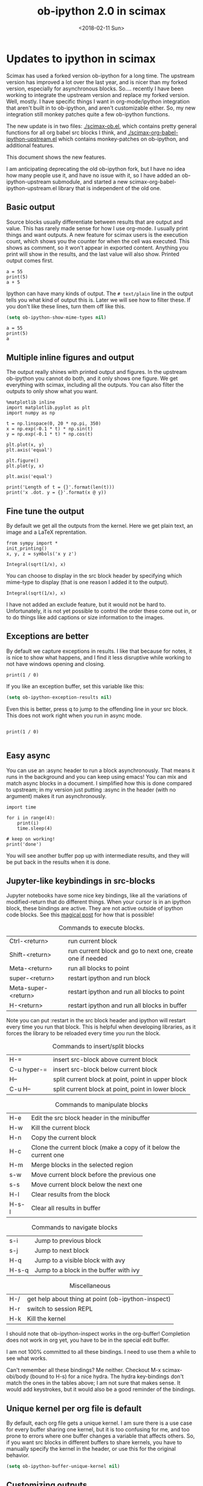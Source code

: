 #+TITLE: ob-ipython 2.0 in scimax
#+DATE:  <2018-02-11 Sun>

* Updates to ipython in scimax

Scimax has used a forked version ob-ipython for a long time. The upstream version has improved a lot over the last year, and is nicer than my forked version, especially for asynchronous blocks. So.... recently I have been working to integrate the upstream version and replace my forked version. Well, mostly. I have specific things I want in org-mode/ipython integration that aren't built in to ob-ipython, and aren't customizable either. So, my new integration still monkey patches quite a few ob-ipython functions.

The new update is in two files: [[./scimax-ob.el]], which contains pretty general functions for all org babel src blocks I think, and [[./scimax-org-babel-ipython-upstream.el]] which contains monkey-patches on ob-ipython, and additional features.

This document shows the new features.

I am anticipating deprecating the old ob-ipython fork, but I have no idea how many people use it, and have no issue with it, so I have added an ob-ipython-upstream submodule, and started a new scimax-org-babel-ipython-upstream.el library that is independent of the old one.

** Basic output

Source blocks usually differentiate between results that are output and value. This has rarely made sense for how I use org-mode. I usually print things and want outputs. A new feature for scimax users is the execution count, which shows you the counter for when the cell was executed. This shows as comment, so it won't appear in exported content. Anything you print will show in the results, and the last value will also show. Printed output comes first.

#+BEGIN_SRC ipython
a = 55
print(5)
a + 5
#+END_SRC

#+RESULTS:
:RESULTS:
# Out[7]:
# output
5

# text/plain
: 60
:END:

Ipython can have many kinds of output. The =# text/plain= line in the output tells you what kind of output this is. Later we will see how to filter these. If you don't like these lines, turn them off like this.

#+BEGIN_SRC emacs-lisp
(setq ob-ipython-show-mime-types nil)
#+END_SRC


#+BEGIN_SRC ipython
a = 55
print(5)
a
#+END_SRC

#+RESULTS:
:RESULTS:
# Out[8]:
# output
5

# text/plain
: 55
:END:


** Multiple inline figures and output

The output really shines with printed output and figures. In the upstream ob-ipython you cannot do both, and it only shows one figure. We get everything with scimax, including all the outputs. You can also filter the outputs to only show what you want.

#+BEGIN_SRC ipython
%matplotlib inline
import matplotlib.pyplot as plt
import numpy as np

t = np.linspace(0, 20 * np.pi, 350)
x = np.exp(-0.1 * t) * np.sin(t)
y = np.exp(-0.1 * t) * np.cos(t)

plt.plot(x, y)
plt.axis('equal')

plt.figure()
plt.plot(y, x)

plt.axis('equal')

print('Length of t = {}'.format(len(t)))
print('x .dot. y = {}'.format(x @ y))
#+END_SRC

#+RESULTS:
:RESULTS:
# Out[9]:
# output
Length of t = 350
x .dot. y = 1.3598389888491538

# text/plain
: <matplotlib.figure.Figure at 0x10a041748>

# image/png
[[file:./obipy-resources/74518C0e.png]]


# text/plain
: <matplotlib.figure.Figure at 0x10da459e8>

# image/png
[[file:./obipy-resources/74518P-k.png]]
:END:

** Fine tune the output

By default we get all the outputs from the kernel. Here we get plain text, an image and a LaTeX reprentation.

#+BEGIN_SRC ipython
from sympy import *
init_printing()
x, y, z = symbols('x y z')

Integral(sqrt(1/x), x)
#+END_SRC

#+RESULTS:
:RESULTS:
# Out[10]:
# text/plain
#+BEGIN_EXAMPLE
  ⌠
  ⎮     ___
  ⎮    ╱ 1
  ⎮   ╱  ─  dx
  ⎮ ╲╱   x
  ⌡
#+END_EXAMPLE

# image/png
[[file:./obipy-resources/74518cIr.png]]

# text/latex
#+BEGIN_EXPORT latex
$$\int \sqrt{\frac{1}{x}}\, dx$$
#+END_EXPORT
:END:

You can choose to display in the src block header by specifying which mime-type to display (that is one reason I added it to the output).

#+BEGIN_SRC ipython :display image/png
Integral(sqrt(1/x), x)
#+END_SRC

#+RESULTS:
:RESULTS:
# Out[11]:
# image/png
[[file:./obipy-resources/74518pSx.png]]
:END:

I have not added an exclude feature, but it would not be hard to. Unfortunately, it is not yet possible to control the order these come out in, or to do things like add captions or size information to the images.

** Exceptions are better

By default we capture exceptions in results. I like that because for notes, it is nice to show what happens, and I find it less disruptive while working to not have windows opening and closing.

#+BEGIN_SRC ipython
print(1 / 0)
#+END_SRC

#+RESULTS:
:RESULTS:
# Out[12]:
# output

ZeroDivisionErrorTraceback (most recent call last)
<ipython-input-12-3ec96714f820> in <module>()
----> 1 print(1 / 0)

ZeroDivisionError: division by zero
:END:

If you like an exception buffer, set this variable like this:

#+BEGIN_SRC emacs-lisp
(setq ob-ipython-exception-results nil)
#+END_SRC

Even this is better, press q to jump to the offending line in your src block. This does not work right when you run in async mode.

#+BEGIN_SRC ipython

print(1 / 0)

#+END_SRC

** Easy async

You can use an :async header to run a block asynchronously. That means it runs in the background and you can keep using emacs! You can mix and match async blocks in a document. I simplified how this is done compared to upstream; in my version just putting :async in the header (with no argument) makes it run asynchronously.

#+BEGIN_SRC ipython :async
import time

for i in range(4):
    print(i)
    time.sleep(4)

# keep on working!
print('done')
#+END_SRC

#+RESULTS:
:RESULTS:
# Out[13]:
# output
0
1
2
3
done
:END:

You will see another buffer pop up with intermediate results, and they will be put back in the results when it is done.

** Jupyter-like keybindings in src-blocks

Jupyter notebooks have some nice key bindings, like all the variations of modified-return that do different things. When your cursor is in an ipython block, these bindings are active. They are not active outside of ipython code blocks. See this [[http://endlessparentheses.com/define-context-aware-keys-in-emacs.html][magical post]] for how that is possible!

#+caption: Commands to execute blocks.
| Ctrl-<return>       | run current block                                          |
| Shift-<return>      | run current block and go to next one, create one if needed |
| Meta-<return>       | run all blocks to point                                    |
| super-<return>      | restart ipython and run block                              |
| Meta-super-<return> | restart ipython and run all blocks to point                |
| H-<return>          | restart ipython and run all blocks in buffer               |

Note you can put :restart in the src block header and ipython will restart every time you run that block. This is helpful when developing libraries, as it forces the library to be reloaded every time you run the block.

#+caption: Commands to insert/split blocks
| H-=         | insert src-block above current block               |
| C-u hyper-= | insert src-block below current block               |
| H--         | split current block at point, point in upper block |
| C-u H--     | split current block at point, point in lower block |

#+caption: Commands to manipulate blocks
| H-e   | Edit the src block header in the minibuffer                      |
| H-w   | Kill the current block                                           |
| H-n   | Copy the current block                                           |
| H-c   | Clone the current block (make a copy of it below the current one |
| H-m   | Merge blocks in the selected region                              |
| s-w   | Move current block before the previous one                       |
| s-s   | Move current block below the next one                            |
| H-l   | Clear results from the block                                     |
| H-s-l | Clear all results in buffer                                      |

#+caption: Commands to navigate blocks
| s-i   | Jump to previous block                 |
| s-j   | Jump to next block                     |
| H-q   | Jump to a visible block with avy       |
| H-s-q | Jump to a block in the buffer with ivy |

#+caption: Miscellaneous
| H-/ | get help about thing at point (ob-ipython-inspect) |
| H-r | switch to session REPL                             |
| H-k | Kill the kernel                                    |

I should note that ob-ipython-inspect works in the org-buffer! Completion does not work in org yet, you have to be in the special edit buffer.

I am not 100% committed to all these bindings. I need to use them a while to see what works.

Can't remember all these bindings? Me neither. Checkout M-x scimax-obi/body (bound to H-s) for a nice hydra. The hydra key-bindings don't match the ones in the tables above; I am not sure that makes sense. It would add keystrokes, but it would also be a good reminder of the bindings.


** Unique kernel per org file is default

By default, each org file gets a unique kernel. I am sure there is a use case for every buffer sharing one kernel, but it is too confusing for me, and too prone to errors where one buffer changes a variable that affects others. So, if you want src blocks in different buffers to share kernels, you have to manually specify the kernel in the header, or use this for the original behavior.

#+BEGIN_SRC emacs-lisp
(setq ob-ipython-buffer-unique-kernel nil)
#+END_SRC


** Customizing outputs

ipython/org-mode really shines when you start leveraging rich outputs from Ipython.

*** Better representations of Polynomial objects

Most python objects have a __str__ or __repr__ method defined that display them when printed. For example, here is a Polynomial from numpy with it's default representation.

#+BEGIN_SRC ipython
import numpy as np
p = np.polynomial.Polynomial([1, 2, 3])
p
#+END_SRC

#+RESULTS:
:RESULTS:
# Out[14]:

# text/plain
: Polynomial([ 1.,  2.,  3.], [-1,  1], [-1,  1])
:END:

Let's change this to get a LaTeX representation (adapted from https://github.com/jupyter/ngcm-tutorial/blob/master/Part-1/IPython%20Kernel/Custom%20Display%20Logic.ipynb). We will do this on the Ipython side of output customization where we register a formatting function for a specific type in IPython.

#+BEGIN_SRC ipython :display text/latex
def poly_to_latex(p):
    terms = ['%.2g' % p.coef[0]]
    if len(p) > 1:
        term = 'x'
        c = p.coef[1]
        if c != 1:
            term = ('%.2g ' % c) + term
        terms.append(term)
    if len(p) > 2:
        for i in range(2, len(p)):
            term = 'x^%d' % i
            c = p.coef[i]
            if c != 1:
                term = ('%.2g ' % c) + term
            terms.append(term)
    px = '$P(x)=%s$' % '+'.join(terms)
    dom = r', $x \in [%.2g,\ %.2g]$' % tuple(p.domain)
    return px + dom


ip = get_ipython()
latex_f = ip.display_formatter.formatters['text/latex']
latex_f.for_type_by_name('numpy.polynomial.polynomial',
                                 'Polynomial', poly_to_latex)
#+END_SRC

#+RESULTS:
:RESULTS:
# Out[15]:
:END:

#+BEGIN_SRC ipython
p
#+END_SRC

#+RESULTS:
:RESULTS:
# Out[16]:

# text/plain
: Polynomial([ 1.,  2.,  3.], [-1,  1], [-1,  1])

# text/latex
#+BEGIN_EXPORT latex
$P(x)=1+2 x+3 x^2$, $x \in [-1,\ 1]$
#+END_EXPORT
:END:

That looks nice, but we can go one step further and define graphical outputs too.

#+BEGIN_SRC ipython
import matplotlib.pyplot as plt
from IPython.core.pylabtools import print_figure

def poly_to_png(p):
    fig, ax = plt.subplots()
    x = np.linspace(-1, 1)
    y = [p(_x) for _x in x]
    ax.plot(x, y)
    ax.set_title(poly_to_latex(p))
    ax.set_xlabel('x')
    ax.set_ylabel('P(x)')
    data = print_figure(fig, 'png')
    # We MUST close the figure, otherwise IPython's display machinery
    # will pick it up and send it as output, resulting in a double display
    plt.close(fig)
    return data


ip = get_ipython()
png_f = ip.display_formatter.formatters['image/png']
png_f.for_type_by_name('numpy.polynomial.polynomial',
                                 'Polynomial', poly_to_png)
#+END_SRC

#+RESULTS:
:RESULTS:
# Out[17]:
:END:

Now, we can easily see the formula and shape of this polynomial in a graphical form.

#+BEGIN_SRC ipython :display image/png
p
#+END_SRC

#+RESULTS:
:RESULTS:
# Out[18]:
# image/png
[[file:./obipy-resources/74518bcA.png]]
:END:

Most likely you would not put all this code into a document like this, but would instead put it in a Python library you import. The point here is to show what can be done with that, and once it is done, you get easy visualization of objects.

*** Tensorflow visualizations

In Tensorflow, we are always making computation graphs. These are usually visualized in Tensorboard. We can leverage Jupyter to show us a graphical representation instead. This is another example of registering a type in Ipython.

  #+BEGIN_SRC ipython
from graphviz import Digraph

def tf_to_dot(graph):
    "Adapted from https://blog.jakuba.net/2017/05/30/tensorflow-visualization.html"
    dot = Digraph()

    for n in g.as_graph_def().node:
        dot.node(n.name, label=n.name)

        for i in n.input:
            dot.edge(i, n.name)
    dot.format = 'svg'
    return dot.pipe().decode('utf-8')

ip = get_ipython()
svg_f = ip.display_formatter.formatters['image/svg+xml']
svg_f.for_type_by_name('tensorflow.python.framework.ops',
                       'Graph', tf_to_dot)
  #+END_SRC

  #+RESULTS:
  :RESULTS:
  # Out[19]:
  :END:

  #+BEGIN_SRC ipython
import tensorflow as tf

g = tf.Graph()

with g.as_default():
    a = tf.placeholder(tf.float32, name="a")
    b = tf.placeholder(tf.float32, name="b")
    c = a + b

g
  #+END_SRC

  #+RESULTS:
  :RESULTS:
  # Out[20]:

  # text/plain
  : <tensorflow.python.framework.ops.Graph at 0x114dbf0f0>

  # image/svg
  [[file:./obipy-resources/74518omG.svg]]
  :END:

Now we have a record of what the graph looks like. Ez peezy.

*** Bokeh

 The Jupyter notebook does really shine for JavaScript driven interactive data exploration. For now, the only option for Emacs is to open external programs for this, e.g. a matplotlib figure, or a browser. [[https://bokeh.pydata.org/en/latest/][Bokeh]] is a really interesting interactive plotting library you can use in Python, but it makes interactive html documents for viewing in a browser. Here we will adapt the outputs to show us a thumbnail and org-link to open the html file. This is yet another example of registering a type in Ipython.

 Here we modify the plain text output so that it saves an html file, and returns a link to it.


#+BEGIN_SRC ipython  :display text/org image/png :async
import IPython

class OrgFormatter(IPython.core.formatters.BaseFormatter):
    format_type = IPython.core.formatters.Unicode('text/org')
    print_method = IPython.core.formatters.ObjectName('_repr_org_')


ip = get_ipython()
ip.display_formatter.formatters['text/org'] = OrgFormatter()

from bokeh.io.saving import save
def bokeh_to_org(plt):
    fname = save(plt)
    return '[[{}]]'.format(fname)

f = ip.display_formatter.formatters['text/org']
f.for_type_by_name('bokeh.plotting.figure', 'Figure', bokeh_to_org)

from bokeh.io import export_png

def bokeh_to_png(p):
    png_filename = export_png(p)
    with open(png_filename, 'rb') as f:
        return f.read()

png_f = ip.display_formatter.formatters['image/png']
png_f.for_type_by_name('bokeh.plotting.figure', 'Figure', bokeh_to_png)

import warnings
warnings.filterwarnings("ignore")

from bokeh.io import output_file, show
from bokeh.models import ColumnDataSource, HoverTool
from bokeh.plotting import figure
from bokeh.sampledata.periodic_table import elements
from bokeh.transform import dodge, factor_cmap

periods = ["I", "II", "III", "IV", "V", "VI", "VII"]
groups = [str(x) for x in range(1, 19)]

df = elements.copy()
df["atomic mass"] = df["atomic mass"].astype(str)
df["group"] = df["group"].astype(str)
df["period"] = [periods[x-1] for x in df.period]
df = df[df.group != "-"]
df = df[df.symbol != "Lr"]
df = df[df.symbol != "Lu"]

cmap = {
    "alkali metal"         : "#a6cee3",
    "alkaline earth metal" : "#1f78b4",
    "metal"                : "#d93b43",
    "halogen"              : "#999d9a",
    "metalloid"            : "#e08d49",
    "noble gas"            : "#eaeaea",
    "nonmetal"             : "#f1d4Af",
    "transition metal"     : "#599d7A",
}

source = ColumnDataSource(df)

p = figure(title="Periodic Table (omitting LA and AC Series)", plot_width=1000, plot_height=450,
           tools="", toolbar_location=None,
           x_range=groups, y_range=list(reversed(periods)))

p.rect("group", "period", 0.95, 0.95, source=source, fill_alpha=0.6, legend="metal",
       color=factor_cmap('metal', palette=list(cmap.values()), factors=list(cmap.keys())))

text_props = {"source": source, "text_align": "left", "text_baseline": "middle"}

x = dodge("group", -0.4, range=p.x_range)

r = p.text(x=x, y="period", text="symbol", **text_props)
r.glyph.text_font_style="bold"

r = p.text(x=x, y=dodge("period", 0.3, range=p.y_range), text="atomic number", **text_props)
r.glyph.text_font_size="8pt"

r = p.text(x=x, y=dodge("period", -0.35, range=p.y_range), text="name", **text_props)
r.glyph.text_font_size="5pt"

r = p.text(x=x, y=dodge("period", -0.2, range=p.y_range), text="atomic mass", **text_props)
r.glyph.text_font_size="5pt"

p.text(x=["3", "3"], y=["VI", "VII"], text=["LA", "AC"], text_align="center", text_baseline="middle")

p.add_tools(HoverTool(tooltips = [
    ("Name", "@name"),
    ("Atomic number", "@{atomic number}"),
    ("Atomic mass", "@{atomic mass}"),
    ("Type", "@metal"),
    ("CPK color", "$color[hex, swatch]:CPK"),
    ("Electronic configuration", "@{electronic configuration}"),
]))

p.outline_line_color = None
p.grid.grid_line_color = None
p.axis.axis_line_color = None
p.axis.major_tick_line_color = None
p.axis.major_label_standoff = 0
p.legend.orientation = "horizontal"
p.legend.location ="top_center"

p
 #+END_SRC

 #+RESULTS:
 :RESULTS:
 # Out[21]:
 # image/png
 [[file:./obipy-resources/745181wM.png]]

 # text/org
 [[/var/folders/5q/lllv2yf95hg_n6h6kjttbmdw0000gn/T/tmpdyk61brt.html]]
 :END:

*** Customizing a class output with _repr_*_ methods
    
Adapted from http://nbviewer.jupyter.org/github/ipython/ipython/blob/6.x/examples/IPython%20Kernel/Custom%20Display%20Logic.ipynb#Custom-Mimetypes-with-_repr_mimebundle

The canonical way to make rich outputs on your own classes is to add _repr_X_ methods. Here is the example from the Jupyter tutorial listed above.

#+BEGIN_SRC ipython
import numpy as np
%matplotlib inline
import matplotlib.pyplot as plt

from IPython.core.pylabtools import print_figure
from IPython.display import Image, SVG, Math

class Gaussian(object):
    """A simple object holding data sampled from a Gaussian distribution.
    """
    def __init__(self, mean=0.0, std=1, size=1000):
        self.data = np.random.normal(mean, std, size)
        self.mean = mean
        self.std = std
        self.size = size
        # For caching plots that may be expensive to compute
        self._png_data = None
        
    def _figure_data(self, format):
        fig, ax = plt.subplots()
        ax.hist(self.data, bins=50)
        ax.set_title(self._repr_latex_())
        ax.set_xlim(-10.0,10.0)
        data = print_figure(fig, format)
        # We MUST close the figure, otherwise IPython's display machinery
        # will pick it up and send it as output, resulting in a double display
        plt.close(fig)
        return data
        
    def _repr_png_(self):
        if self._png_data is None:
            self._png_data = self._figure_data('png')
        return self._png_data
    
    def _repr_latex_(self):
        return r'$\mathcal{N}(\mu=%.2g, \sigma=%.2g),\ N=%d$' % (self.mean,
                                                                 self.std, self.size)
#+END_SRC

#+RESULTS:
:RESULTS:
# Out[9]:
:END:

#+BEGIN_SRC ipython
Gaussian()
#+END_SRC

#+RESULTS:
:RESULTS:
# Out[10]:

# text/plain
: <__main__.Gaussian at 0x7fcaccb56940>

# image/png
[[file:./obipy-resources/222653SnX.png]]

# text/latex
#+BEGIN_EXPORT latex
$\mathcal{N}(\mu=0, \sigma=1),\ N=1000$
#+END_EXPORT
:END:

*** text/org output with _repr_mimebundle_

 We can define custom outputs for our own objects too. Here we define org and html representations of a heading object within the class. We have to define a _repr_mimebundle_ method to get 'text/org' output as it is not a predefined type in Jupyter. Alternatively, we could use the methods earlier to define formatters for these types.

 See http://nbviewer.jupyter.org/github/ipython/ipython/blob/6.x/examples/IPython%20Kernel/Custom%20Display%20Logic.ipynb#Custom-Mimetypes-with-_repr_mimebundle_ for more details.

#+BEGIN_SRC ipython
class Heading(object):
    def __init__(self, content, level=1, tags=()):
        self.content = content
        self.level = level
        self.tags = tags

    def _repr_org(self):
        s = '*' * self.level + ' ' + self.content
        if self.tags:
            s += f"  :{':'.join(self.tags)}:"
        return s

    def _repr_html(self):
        return  f"<h{self.level}>{self.content}</h{self.level}>"

    def _repr_mimebundle_(self, include, exclude, **kwargs):
        """
        repr_mimebundle should accept include, exclude and **kwargs
        """

        data = {'text/html': self._repr_html(),
                'text/org': self._repr_org()
                }
        if include:
            data = {k:v for (k,v) in data.items() if k in include}
        if exclude:
            data = {k:v for (k,v) in data.items() if k not in exclude}
        return data
#+END_SRC

 #+RESULTS:
 :RESULTS:
 # Out[22]:
 :END:

 Now, you can construct headings in iPython, and get different outputs that might be suitable for different purposes.

#+BEGIN_SRC ipython
Heading('A level 4 headline', level=4, tags=['example'])
#+END_SRC

#+RESULTS:
:RESULTS:
# Out[24]:
#+BEGIN_EXPORT html
<h4>A level 4 headline</h4>
#+END_EXPORT

# text/org
**** A level 4 headline  :example:


# text/plain
: <__main__.Heading at 0x113e49a90>
:END:


Now you can probably see the possibilities for building up documents with Python code that can be converted to org-mode, html, etc...

*** More complex display with _ipython_display_
    
This example is also from http://nbviewer.jupyter.org/github/ipython/ipython/blob/6.x/examples/IPython%20Kernel/Custom%20Display%20Logic.ipynb#More-complex-display-with-_ipython_display_, and shows how to override the IPython output all together.

#+BEGIN_SRC ipython :display 
import json
import uuid
from IPython.display import display_javascript, display_html, display

class FlotPlot(object):
    def __init__(self, x, y):
        self.x = x
        self.y = y
        self.uuid = str(uuid.uuid4())
    
    def _ipython_display_(self):
        json_data = json.dumps(list(zip(self.x, self.y)))
        display_html('<div id="{}" style="height: 300px; width:80%;"></div>'.format(self.uuid),
            raw=True
        )
        display_javascript("""
        require(["//cdnjs.cloudflare.com/ajax/libs/flot/0.8.2/jquery.flot.min.js"], function() {
          var line = JSON.parse("%s");
          console.log(line);
          $.plot("#%s", [line]);
        });
        """ % (json_data, self.uuid), raw=True)

x = np.linspace(0,10)
y = np.sin(x)
FlotPlot(x, np.sin(x))
#+END_SRC

#+RESULTS:
:RESULTS:
# Out[23]:
#+BEGIN_EXPORT html
<div id="f5b1e514-f3f3-48bb-a813-ef031f2ee21c" style="height: 300px; width:80%;"></div>
#+END_EXPORT

# application/javascript
#+BEGIN_SRC javascript

        require(["//cdnjs.cloudflare.com/ajax/libs/flot/0.8.2/jquery.flot.min.js"], function() {
          var line = JSON.parse("[[0.0, 0.0], [0.20408163265306123, 0.20266793654820095], [0.40816326530612246, 0.39692414892492234], [0.6122448979591837, 0.5747060412161792], [0.8163265306122449, 0.7286347834693504], [1.0204081632653061, 0.8523215697196184], [1.2244897959183674, 0.9406327851124867], [1.4285714285714286, 0.9899030763721239], [1.6326530612244898, 0.9980874821347183], [1.836734693877551, 0.9648463089837632], [2.0408163265306123, 0.8915592304110037], [2.2448979591836737, 0.7812680235262638], [2.4489795918367347, 0.6385503202266021], [2.6530612244897958, 0.469329612777201], [2.857142857142857, 0.28062939951435684], [3.0612244897959187, 0.0802816748428135], [3.2653061224489797, -0.12339813736217871], [3.4693877551020407, -0.3219563150726187], [3.673469387755102, -0.5071517094845144], [3.8775510204081636, -0.6712977935519321], [4.081632653061225, -0.8075816909683363], [4.285714285714286, -0.9103469443107828], [4.4897959183673475, -0.9753282860670456], [4.6938775510204085, -0.9998286683840896], [4.8979591836734695, -0.9828312039256306], [5.1020408163265305, -0.9250413717382029], [5.3061224489795915, -0.8288577363730427], [5.510204081632653, -0.6982723955653996], [5.714285714285714, -0.5387052883861563], [5.918367346938775, -0.3567792408989381], [6.122448979591837, -0.16004508604325057], [6.326530612244898, 0.04333173336868346], [6.530612244897959, 0.2449100710119793], [6.73469387755102, 0.4363234264718193], [6.938775510204081, 0.6096271964908323], [7.142857142857143, 0.7576284153927202], [7.346938775510204, 0.8741842988197335], [7.551020408163265, 0.9544571997387519], [7.755102040816327, 0.9951153947776636], [7.959183673469388, 0.9944713672636168], [8.16326530612245, 0.9525518475314604], [8.36734693877551, 0.8710967034823207], [8.571428571428571, 0.7534867274396376], [8.775510204081632, 0.6046033165061543], [8.979591836734695, 0.4306258703827373], [9.183673469387756, 0.23877531564403087], [9.387755102040817, 0.03701440148506237], [9.591836734693878, -0.1662827938487564], [9.795918367346939, -0.3626784288265488], [10.0, -0.5440211108893698]]");
          console.log(line);
          $.plot("#f5b1e514-f3f3-48bb-a813-ef031f2ee21c", [line]);
        });
        
#+END_SRC
:END:


** Other languages

Jupyter can run many [[https://github.com/jupyter/jupyter/wiki/Jupyter-kernels][languages]] ranging from Fortran to shell. I like hylang, a lispy Python. Install the hylang Jupyter kernel like this:

#+BEGIN_SRC sh :results silent
pip install git+https://github.com/Calysto/calysto_hy.git --user
python -m calysto_hy install --user
#+END_SRC


Now we can use it in scimax. This is already pre-configured in scimax. For fun, we use

#+BEGIN_SRC jupyter-hy
(import [tensorflow :as tf])

(setv a (tf.constant 3)
      b (tf.constant 2)
      c (tf.add a b))

(with [sess (tf.Session)] (print (.run sess c)))
#+END_SRC

#+RESULTS:
: # Out[1]:
: # output
: 5

This kernel is a little quieter on exceptions than I would like, but still it could be useful if you want to play around with hylang and document your work.

** Remote kernels

According to a comment in [[https://github.com/jkitchin/scimax/issues/114#issuecomment-364891125][issue 114]] this finally works. I don't have a remote server to test it on, but I did test it locally. Here are the steps to follow, adapted from https://vxlabs.com/2017/11/30/run-code-on-remote-ipython-kernels-with-emacs-and-orgmode/.

On the remote server, find out where your runtime directory is like this:

#+BEGIN_SRC sh
jupyter --runtime-dir
#+END_SRC

#+RESULTS:
: /run/user/497345/jupyter

Start a kernel on the remote server like this. It will create a json file that you will need to copy to your local machine jupyter runtime directory.

#+BEGIN_SRC sh
ipython kernel
#+END_SRC

#+BEGIN_EXAMPLE
NOTE: When using the `ipython kernel` entry point, Ctrl-C will not work.

To exit, you will have to explicitly quit this process, by either sending
"quit" from a client, or using Ctrl-\ in UNIX-like environments.

To read more about this, see https://github.com/ipython/ipython/issues/2049


To connect another client to this kernel, use:
    --existing kernel-226309.json
#+END_EXAMPLE

You can see the connection file is indeed in the runtime directory:

#+BEGIN_SRC sh
ls `jupyter --runtime-dir`
#+END_SRC

#+RESULTS:
| emacs-ba25f77e84b464e48b4a0c4bebd94bdb.json      |
| emacs-hy.json                                    |
| emacs-ipython.json                               |
| kernel-223460.json                               |
| kernel-223460-ssh.json                           |
| kernel-226309.json                               |
| kernel-96418c43-ef0a-4b11-b13b-6c5bfbcd9cf6.json |
| nbserver-182457.json                             |
| notebook_cookie_secret                           |

On a real remote machine, you would have to copy this file to your local machine runtime directory. There is nothing too mysterious in this file, it just has some information about the IP address and ports used. 

#+BEGIN_SRC sh
cat `jupyter --runtime-dir`/kernel-226309.json
#+END_SRC

#+RESULTS:
| {                |                                   |
| shell_port       | 40091,                            |
| iopub_port       | 36509,                            |
| stdin_port       | 37052,                            |
| control_port     | 41799,                            |
| hb_port          | 60629,                            |
| ip               | 127.0.0.1                         |
| key              | c7040996-146b42c3c0ef6eb234cc9707 |
| transport        | tcp                               |
| signature_scheme | hmac-sha256                       |
| kernel_name      |                                   |
| }                |                                   |

Now, on your local machine, connect to the remote kernel like this, obviously with your own username and hostname.

#+BEGIN_SRC sh
jupyter console --existing kernel-226309.json --ssh username@hostname
#+END_SRC

This opens a local Ipython terminal. In that terminal, I typed a = 7.

Then, you specify the kernel connection file as the :session argument in an ipython block.

#+BEGIN_SRC ipython :session kernel-226309.json
print(a)

b = 6
#+END_SRC

#+RESULTS:
:RESULTS:
# Out[6]:
# output
7
:END:

You can see from  the output that we successfully connected to the kernel and that indeed a=7. Furthermore, in the block above we assigned b=6, and in the terminal I can type "b" and see that it is equal to 6.
